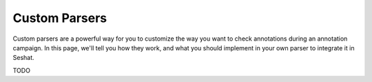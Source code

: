 =========================
Custom Parsers
=========================

Custom parsers are a powerful way for you to customize the way you want to check annotations during an annotation
campaign. In this page, we'll tell you how they work, and what you should implement in your own parser to integrate
it in Seshat.

TODO